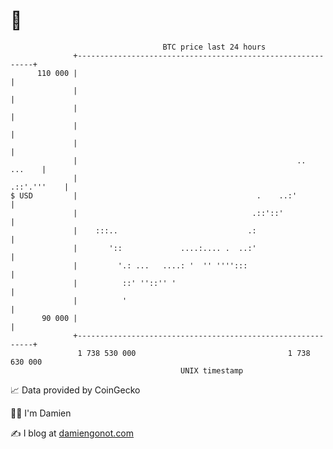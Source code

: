 * 👋

#+begin_example
                                     BTC price last 24 hours                    
                 +------------------------------------------------------------+ 
         110 000 |                                                            | 
                 |                                                            | 
                 |                                                            | 
                 |                                                            | 
                 |                                                            | 
                 |                                                 ..  ...    | 
                 |                                                .::'.'''    | 
   $ USD         |                                        .    ..:'           | 
                 |                                       .::'::'              | 
                 |    :::..                             .:                    | 
                 |       '::             ....:.... .  ..:'                    | 
                 |         '.: ...   ....: '  '' '''':::                      | 
                 |          ::' ''::'' '                                      | 
                 |          '                                                 | 
          90 000 |                                                            | 
                 +------------------------------------------------------------+ 
                  1 738 530 000                                  1 738 630 000  
                                         UNIX timestamp                         
#+end_example
📈 Data provided by CoinGecko

🧑‍💻 I'm Damien

✍️ I blog at [[https://www.damiengonot.com][damiengonot.com]]
